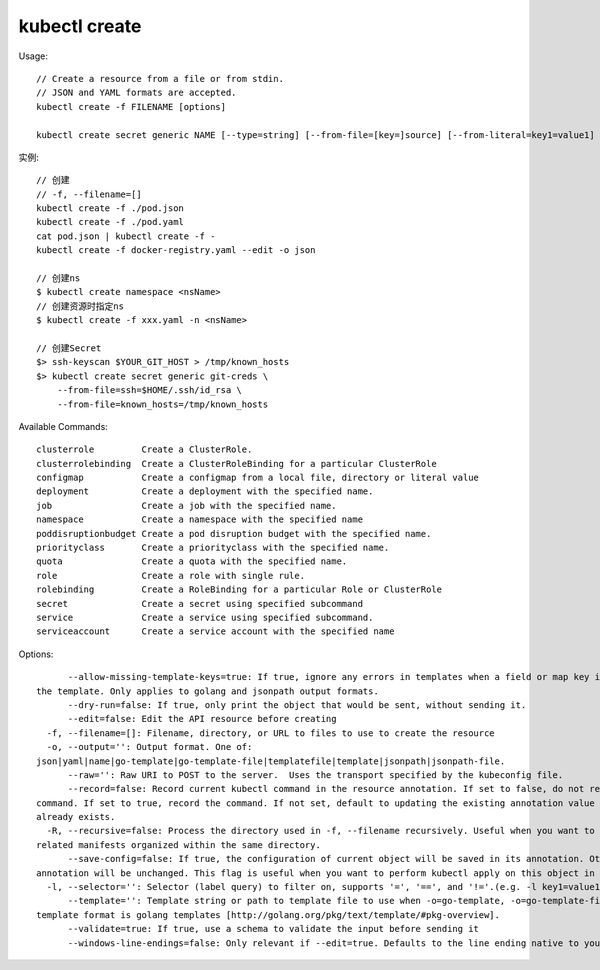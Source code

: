 kubectl create
####################


Usage::

    // Create a resource from a file or from stdin.
    // JSON and YAML formats are accepted.
    kubectl create -f FILENAME [options]

    kubectl create secret generic NAME [--type=string] [--from-file=[key=]source] [--from-literal=key1=value1] [--dry-run] [options]

实例::

    // 创建
    // -f, --filename=[]
    kubectl create -f ./pod.json
    kubectl create -f ./pod.yaml
    cat pod.json | kubectl create -f -
    kubectl create -f docker-registry.yaml --edit -o json

    // 创建ns
    $ kubectl create namespace <nsName>
    // 创建资源时指定ns
    $ kubectl create -f xxx.yaml -n <nsName>

    // 创建Secret
    $> ssh-keyscan $YOUR_GIT_HOST > /tmp/known_hosts
    $> kubectl create secret generic git-creds \
        --from-file=ssh=$HOME/.ssh/id_rsa \
        --from-file=known_hosts=/tmp/known_hosts




Available Commands::

    clusterrole         Create a ClusterRole.
    clusterrolebinding  Create a ClusterRoleBinding for a particular ClusterRole
    configmap           Create a configmap from a local file, directory or literal value
    deployment          Create a deployment with the specified name.
    job                 Create a job with the specified name.
    namespace           Create a namespace with the specified name
    poddisruptionbudget Create a pod disruption budget with the specified name.
    priorityclass       Create a priorityclass with the specified name.
    quota               Create a quota with the specified name.
    role                Create a role with single rule.
    rolebinding         Create a RoleBinding for a particular Role or ClusterRole
    secret              Create a secret using specified subcommand
    service             Create a service using specified subcommand.
    serviceaccount      Create a service account with the specified name

Options::

        --allow-missing-template-keys=true: If true, ignore any errors in templates when a field or map key is missing in
  the template. Only applies to golang and jsonpath output formats.
        --dry-run=false: If true, only print the object that would be sent, without sending it.
        --edit=false: Edit the API resource before creating
    -f, --filename=[]: Filename, directory, or URL to files to use to create the resource
    -o, --output='': Output format. One of:
  json|yaml|name|go-template|go-template-file|templatefile|template|jsonpath|jsonpath-file.
        --raw='': Raw URI to POST to the server.  Uses the transport specified by the kubeconfig file.
        --record=false: Record current kubectl command in the resource annotation. If set to false, do not record the
  command. If set to true, record the command. If not set, default to updating the existing annotation value only if one
  already exists.
    -R, --recursive=false: Process the directory used in -f, --filename recursively. Useful when you want to manage
  related manifests organized within the same directory.
        --save-config=false: If true, the configuration of current object will be saved in its annotation. Otherwise, the
  annotation will be unchanged. This flag is useful when you want to perform kubectl apply on this object in the future.
    -l, --selector='': Selector (label query) to filter on, supports '=', '==', and '!='.(e.g. -l key1=value1,key2=value2)
        --template='': Template string or path to template file to use when -o=go-template, -o=go-template-file. The
  template format is golang templates [http://golang.org/pkg/text/template/#pkg-overview].
        --validate=true: If true, use a schema to validate the input before sending it
        --windows-line-endings=false: Only relevant if --edit=true. Defaults to the line ending native to your platform.





